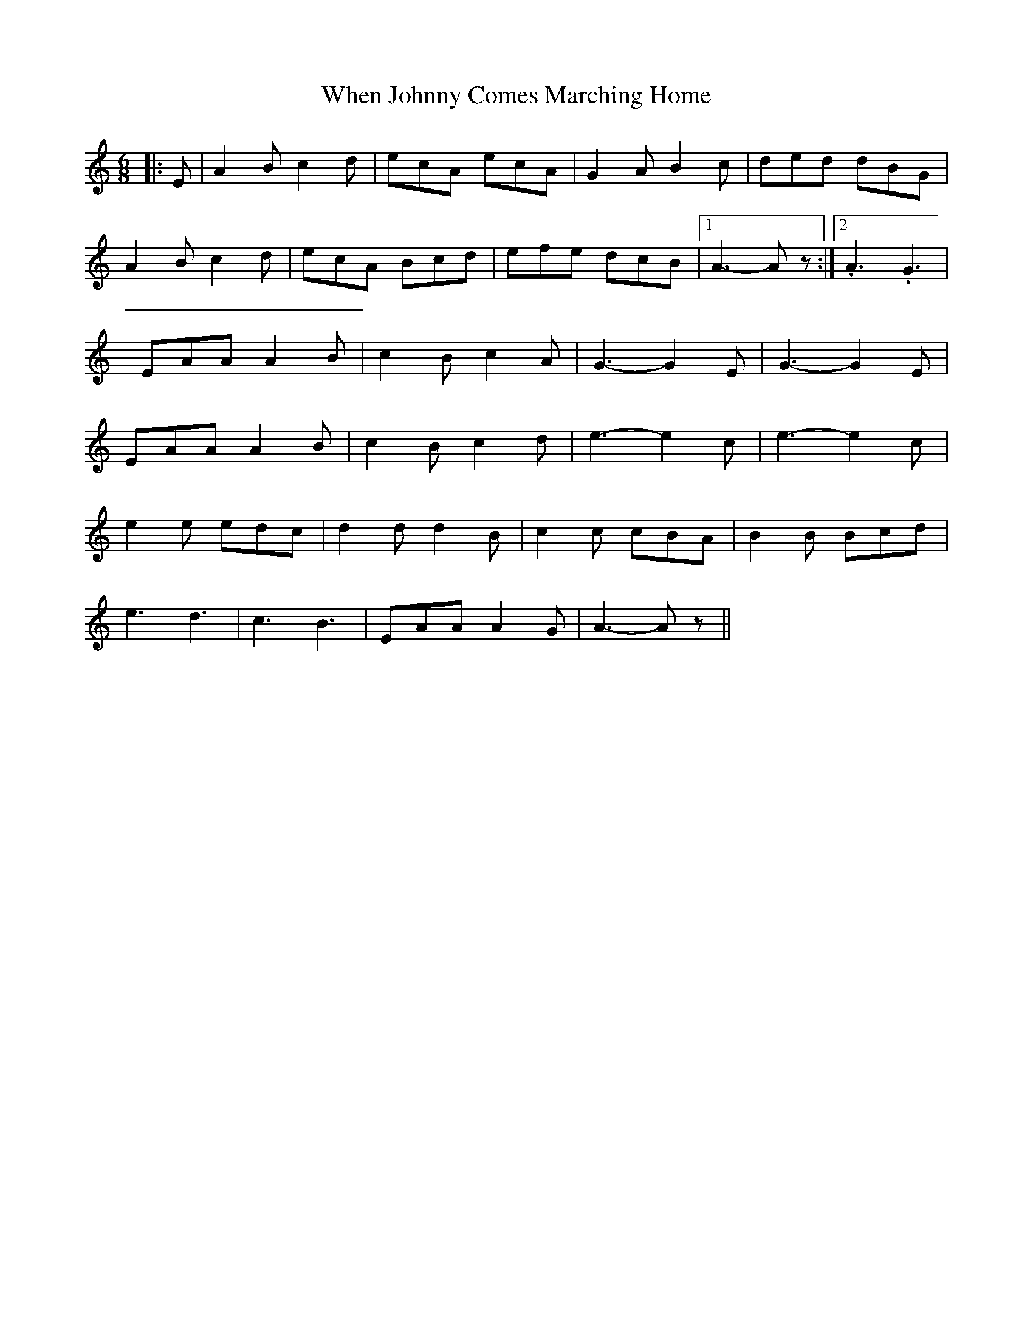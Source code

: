X: 1
T: When Johnny Comes Marching Home
Z: Mix O'Lydian
S: https://thesession.org/tunes/13035#setting22412
R: jig
M: 6/8
L: 1/8
K: Amin
|: E | A2 B c2 d | ecA ecA | G2 A B2 c | ded dBG |
A2 B c2 d | ecA Bcd | efe dcB | [1 A3-A z :| [2 .A3 .G3 |
EAA A2 B | c2 B c2 A | G3-G2 E | G3-G2 E |
EAA A2 B | c2 B c2 d | e3-e2 c | e3-e2c |
e2 e edc | d2 d d2 B | c2 c cBA | B2 B Bcd |
e3 d3 | c3 B3 | EAA A2 G | A3-A z ||
